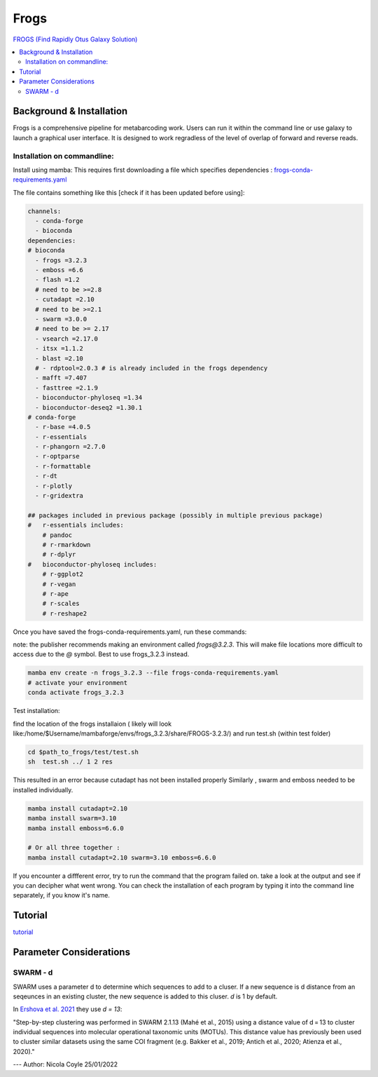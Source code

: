 Frogs
=====

`FROGS (Find Rapidly Otus Galaxy Solution) <https://github.com/geraldinepascal/FROGS#installation>`_

.. contents::
   :local:

Background & Installation
-------------------------

Frogs is a comprehensive pipeline for metabarcoding work. Users can run it within the command line or use galaxy to launch a graphical user interface.
It is designed to work regradless of the level of overlap of forward and reverse reads.

Installation on commandline:
^^^^^^^^^^^^^^^^^^^^^^^^^^^^

Install using mamba:
This requires first downloading a file which specifies dependencies : `frogs-conda-requirements.yaml <https://github.com/geraldinepascal/FROGS/blob/master/frogs-conda-requirements.yaml>`_

The file contains something like this [check if it has been updated before using]:

.. code::

  channels:
    - conda-forge
    - bioconda
  dependencies:
  # bioconda
    - frogs =3.2.3
    - emboss =6.6
    - flash =1.2
    # need to be >=2.8
    - cutadapt =2.10
    # need to be >=2.1
    - swarm =3.0.0
    # need to be >= 2.17
    - vsearch =2.17.0
    - itsx =1.1.2
    - blast =2.10
    # - rdptool=2.0.3 # is already included in the frogs dependency
    - mafft =7.407
    - fasttree =2.1.9
    - bioconductor-phyloseq =1.34
    - bioconductor-deseq2 =1.30.1
  # conda-forge
    - r-base =4.0.5
    - r-essentials
    - r-phangorn =2.7.0
    - r-optparse
    - r-formattable
    - r-dt
    - r-plotly
    - r-gridextra

  ## packages included in previous package (possibly in multiple previous package)
  #   r-essentials includes:
      # pandoc
      # r-rmarkdown
      # r-dplyr
  #   bioconductor-phyloseq includes:
      # r-ggplot2
      # r-vegan
      # r-ape
      # r-scales
      # r-reshape2

Once you have saved the frogs-conda-requirements.yaml, run these commands:

note: the publisher recommends making an environment called `frogs@3.2.3`. This will make file locations more difficult to access due to the `@` symbol. Best to use frogs_3.2.3 instead.

.. code::

  mamba env create -n frogs_3.2.3 --file frogs-conda-requirements.yaml
  # activate your environment
  conda activate frogs_3.2.3

Test installation:

find the location of the frogs installaion ( likely will look like:/home/$Username/mambaforge/envs/frogs_3.2.3/share/FROGS-3.2.3/) and run test.sh (within test folder)

.. code ::

  cd $path_to_frogs/test/test.sh
  sh  test.sh ../ 1 2 res

This resulted in an error because cutadapt has not been installed properly
Similarly , swarm and emboss needed to be installed individually.

.. code ::

    mamba install cutadapt=2.10
    mamba install swarm=3.10
    mamba install emboss=6.6.0

    # Or all three together :
    mamba install cutadapt=2.10 swarm=3.10 emboss=6.6.0

If you encounter a diffferent error, try to run the command that the program failed on. take a look at the output and see if you can decipher what went wrong. You can check the installation of each program by typing it into the command line separately, if you know it's name.

Tutorial
--------

`tutorial <https://tutorials.migale.inra.fr/posts/frogs-16s/#:~:text=FROGS%20%5B%201%5D%20is%20a%20tool%20dedicated%20to,performed%20on%20the%20Migale%20cluster%20migale.jouy.inrae.fr%20and%20rstudio.migale.inrae.fr.>`_



Parameter Considerations
------------------------

SWARM - d
^^^^^^^^^

SWARM uses a parameter d to determine which sequences to add to a cluser. If a new sequence is d distance from an seqeunces in an existing cluster, the new sequence is added to this cluser. `d` is 1 by default.

In `Ershova et al. 2021 <https://academic.oup.com/icesjms/article/78/9/3342/6360557#323435484>`_ they use `d = 13`:

"Step-by-step clustering was performed in SWARM 2.1.13 (Mahé et al., 2015) using a distance value of d = 13 to cluster individual sequences into molecular operational taxonomic units (MOTUs). This distance value has previously been used to cluster similar datasets using the same COI fragment (e.g. Bakker et al., 2019; Antich et al., 2020; Atienza et al., 2020)."


---
Author: Nicola Coyle
25/01/2022

